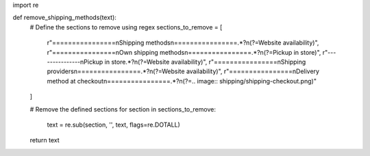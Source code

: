 import re

def remove_shipping_methods(text):
    # Define the sections to remove using regex
    sections_to_remove = [
        r"================\nShipping methods\n================.*?\n(?=Website availability)",
        r"================\nOwn shipping methods\n================.*?\n(?=Pickup in store)",
        r"---------------\nPickup in store.*?\n(?=Website availability)",
        r"================\nShipping providers\n================.*?\n(?=Website availability)",
        r"================\nDelivery method at checkout\n================.*?\n(?=.. image:: shipping/shipping-checkout.png)"
    ]
    
    # Remove the defined sections
    for section in sections_to_remove:
        text = re.sub(section, '', text, flags=re.DOTALL)
    
    return text

